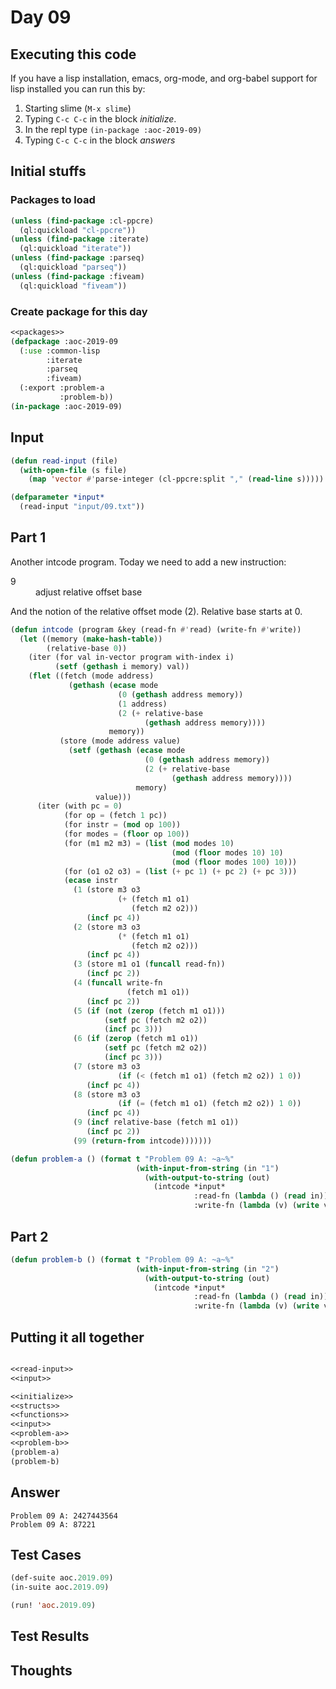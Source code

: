 #+STARTUP: indent contents
#+OPTIONS: num:nil toc:nil
* Day 09
** Executing this code
If you have a lisp installation, emacs, org-mode, and org-babel
support for lisp installed you can run this by:
1. Starting slime (=M-x slime=)
2. Typing =C-c C-c= in the block [[initialize][initialize]].
3. In the repl type =(in-package :aoc-2019-09)=
4. Typing =C-c C-c= in the block [[answers][answers]]
** Initial stuffs
*** Packages to load
#+NAME: packages
#+BEGIN_SRC lisp :results silent
  (unless (find-package :cl-ppcre)
    (ql:quickload "cl-ppcre"))
  (unless (find-package :iterate)
    (ql:quickload "iterate"))
  (unless (find-package :parseq)
    (ql:quickload "parseq"))
  (unless (find-package :fiveam)
    (ql:quickload "fiveam"))
#+END_SRC
*** Create package for this day
#+NAME: initialize
#+BEGIN_SRC lisp :noweb yes :results silent
  <<packages>>
  (defpackage :aoc-2019-09
    (:use :common-lisp
          :iterate
          :parseq
          :fiveam)
    (:export :problem-a
             :problem-b))
  (in-package :aoc-2019-09)
#+END_SRC
** Input
#+NAME: read-input
#+BEGIN_SRC lisp :results silent
  (defun read-input (file)
    (with-open-file (s file)
      (map 'vector #'parse-integer (cl-ppcre:split "," (read-line s)))))
#+END_SRC
#+NAME: input
#+BEGIN_SRC lisp :noweb yes :results silent
  (defparameter *input*
    (read-input "input/09.txt"))
#+END_SRC
** Part 1
Another intcode program. Today we need to add a new instruction:
- 9 :: adjust relative offset base
And the notion of the relative offset mode (2). Relative base starts
at 0.
#+NAME: intcode
#+BEGIN_SRC lisp :noweb yes :results silent
  (defun intcode (program &key (read-fn #'read) (write-fn #'write))
    (let ((memory (make-hash-table))
          (relative-base 0))
      (iter (for val in-vector program with-index i)
            (setf (gethash i memory) val))
      (flet ((fetch (mode address)
               (gethash (ecase mode
                          (0 (gethash address memory))
                          (1 address)
                          (2 (+ relative-base
                                (gethash address memory))))
                        memory))
             (store (mode address value)
               (setf (gethash (ecase mode
                                (0 (gethash address memory))
                                (2 (+ relative-base
                                      (gethash address memory))))
                              memory)
                     value)))
        (iter (with pc = 0)
              (for op = (fetch 1 pc))
              (for instr = (mod op 100))
              (for modes = (floor op 100))
              (for (m1 m2 m3) = (list (mod modes 10)
                                      (mod (floor modes 10) 10)
                                      (mod (floor modes 100) 10)))
              (for (o1 o2 o3) = (list (+ pc 1) (+ pc 2) (+ pc 3)))
              (ecase instr
                (1 (store m3 o3
                          (+ (fetch m1 o1)
                             (fetch m2 o2)))
                   (incf pc 4))
                (2 (store m3 o3
                          (* (fetch m1 o1)
                             (fetch m2 o2)))
                   (incf pc 4))
                (3 (store m1 o1 (funcall read-fn))
                   (incf pc 2))
                (4 (funcall write-fn
                            (fetch m1 o1))
                   (incf pc 2))
                (5 (if (not (zerop (fetch m1 o1)))
                       (setf pc (fetch m2 o2))
                       (incf pc 3)))
                (6 (if (zerop (fetch m1 o1))
                       (setf pc (fetch m2 o2))
                       (incf pc 3)))
                (7 (store m3 o3
                          (if (< (fetch m1 o1) (fetch m2 o2)) 1 0))
                   (incf pc 4))
                (8 (store m3 o3
                          (if (= (fetch m1 o1) (fetch m2 o2)) 1 0))
                   (incf pc 4))
                (9 (incf relative-base (fetch m1 o1))
                   (incf pc 2))
                (99 (return-from intcode)))))))
#+END_SRC

#+NAME: problem-a
#+BEGIN_SRC lisp :noweb yes :results silent
  (defun problem-a () (format t "Problem 09 A: ~a~%"
                              (with-input-from-string (in "1")
                                (with-output-to-string (out)
                                  (intcode *input*
                                           :read-fn (lambda () (read in))
                                           :write-fn (lambda (v) (write v :stream out)))))))
#+END_SRC
** Part 2
#+NAME: problem-b
#+BEGIN_SRC lisp :noweb yes :results silent
  (defun problem-b () (format t "Problem 09 A: ~a~%"
                              (with-input-from-string (in "2")
                                (with-output-to-string (out)
                                  (intcode *input*
                                           :read-fn (lambda () (read in))
                                           :write-fn (lambda (v) (write v :stream out)))))))
#+END_SRC
** Putting it all together
#+NAME: structs
#+BEGIN_SRC lisp :noweb yes :results silent

#+END_SRC
#+NAME: functions
#+BEGIN_SRC lisp :noweb yes :results silent
  <<read-input>>
  <<input>>
#+END_SRC
#+NAME: answers
#+BEGIN_SRC lisp :results output :exports both :noweb yes :tangle 2019.09.lisp
  <<initialize>>
  <<structs>>
  <<functions>>
  <<input>>
  <<problem-a>>
  <<problem-b>>
  (problem-a)
  (problem-b)
#+END_SRC
** Answer
#+RESULTS: answers
: Problem 09 A: 2427443564
: Problem 09 A: 87221
** Test Cases
#+NAME: test-cases
#+BEGIN_SRC lisp :results output :exports both
  (def-suite aoc.2019.09)
  (in-suite aoc.2019.09)

  (run! 'aoc.2019.09)
#+END_SRC
** Test Results
#+RESULTS: test-cases
** Thoughts
